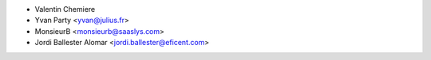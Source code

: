 * Valentin Chemiere
* Yvan Party <yvan@julius.fr>
* MonsieurB <monsieurb@saaslys.com>
* Jordi Ballester Alomar <jordi.ballester@eficent.com>
